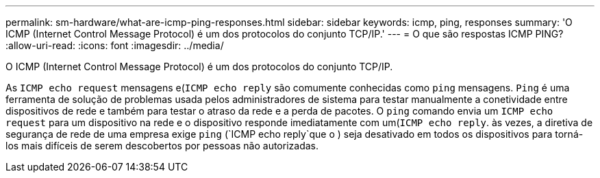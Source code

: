 ---
permalink: sm-hardware/what-are-icmp-ping-responses.html 
sidebar: sidebar 
keywords: icmp, ping, responses 
summary: 'O ICMP (Internet Control Message Protocol) é um dos protocolos do conjunto TCP/IP.' 
---
= O que são respostas ICMP PING?
:allow-uri-read: 
:icons: font
:imagesdir: ../media/


[role="lead"]
O ICMP (Internet Control Message Protocol) é um dos protocolos do conjunto TCP/IP.

As `ICMP echo request` mensagens e(`ICMP echo reply` são comumente conhecidas como `ping` mensagens. `Ping` é uma ferramenta de solução de problemas usada pelos administradores de sistema para testar manualmente a conetividade entre dispositivos de rede e também para testar o atraso da rede e a perda de pacotes. O `ping` comando envia um `ICMP echo request` para um dispositivo na rede e o dispositivo responde imediatamente com um(`ICMP echo reply`. às vezes, a diretiva de segurança de rede de uma empresa exige `ping` (`ICMP echo reply`que o ) seja desativado em todos os dispositivos para torná-los mais difíceis de serem descobertos por pessoas não autorizadas.
